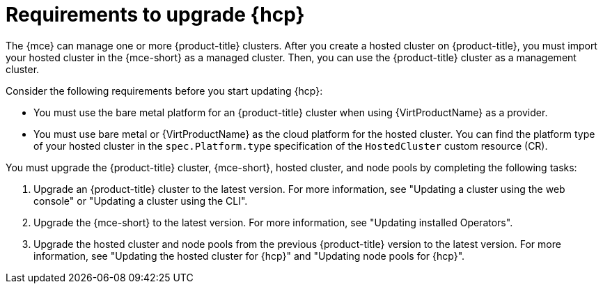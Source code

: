 // Module included in the following assemblies:
//
// * hosted-control-planes/hcp-updating.adoc

:_mod-docs-content-type: CONCEPT
[id="hosted-control-planes-upgrading-requirements_{context}"]
= Requirements to upgrade {hcp}

The {mce} can manage one or more {product-title} clusters. After you create a hosted cluster on {product-title}, you must import your hosted cluster in the {mce-short} as a managed cluster. Then, you can use the {product-title} cluster as a management cluster.

Consider the following requirements before you start updating {hcp}:

* You must use the bare metal platform for an {product-title} cluster when using {VirtProductName} as a provider.

* You must use bare metal or {VirtProductName} as the cloud platform for the hosted cluster. You can find the platform type of your hosted cluster in the `spec.Platform.type` specification of the `HostedCluster` custom resource (CR).

You must upgrade the {product-title} cluster, {mce-short}, hosted cluster, and node pools by completing the following tasks:

. Upgrade an {product-title} cluster to the latest version. For more information, see "Updating a cluster using the web console" or "Updating a cluster using the CLI".
. Upgrade the {mce-short} to the latest version. For more information, see "Updating installed Operators".
. Upgrade the hosted cluster and node pools from the previous {product-title} version to the latest version. For more information, see "Updating the hosted cluster for {hcp}" and "Updating node pools for {hcp}".
